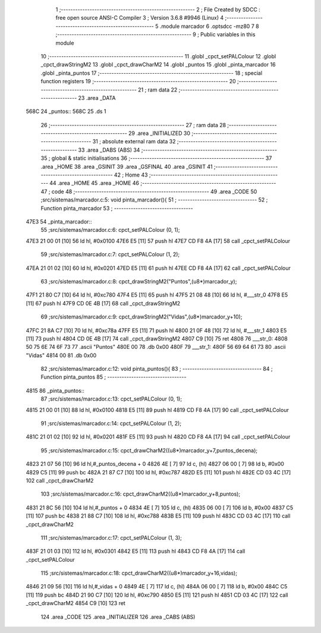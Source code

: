                               1 ;--------------------------------------------------------
                              2 ; File Created by SDCC : free open source ANSI-C Compiler
                              3 ; Version 3.6.8 #9946 (Linux)
                              4 ;--------------------------------------------------------
                              5 	.module marcador
                              6 	.optsdcc -mz80
                              7 	
                              8 ;--------------------------------------------------------
                              9 ; Public variables in this module
                             10 ;--------------------------------------------------------
                             11 	.globl _cpct_setPALColour
                             12 	.globl _cpct_drawStringM2
                             13 	.globl _cpct_drawCharM2
                             14 	.globl _puntos
                             15 	.globl _pinta_marcador
                             16 	.globl _pinta_puntos
                             17 ;--------------------------------------------------------
                             18 ; special function registers
                             19 ;--------------------------------------------------------
                             20 ;--------------------------------------------------------
                             21 ; ram data
                             22 ;--------------------------------------------------------
                             23 	.area _DATA
   568C                      24 _puntos::
   568C                      25 	.ds 1
                             26 ;--------------------------------------------------------
                             27 ; ram data
                             28 ;--------------------------------------------------------
                             29 	.area _INITIALIZED
                             30 ;--------------------------------------------------------
                             31 ; absolute external ram data
                             32 ;--------------------------------------------------------
                             33 	.area _DABS (ABS)
                             34 ;--------------------------------------------------------
                             35 ; global & static initialisations
                             36 ;--------------------------------------------------------
                             37 	.area _HOME
                             38 	.area _GSINIT
                             39 	.area _GSFINAL
                             40 	.area _GSINIT
                             41 ;--------------------------------------------------------
                             42 ; Home
                             43 ;--------------------------------------------------------
                             44 	.area _HOME
                             45 	.area _HOME
                             46 ;--------------------------------------------------------
                             47 ; code
                             48 ;--------------------------------------------------------
                             49 	.area _CODE
                             50 ;src/sistemas/marcador.c:5: void pinta_marcador(){
                             51 ;	---------------------------------
                             52 ; Function pinta_marcador
                             53 ; ---------------------------------
   47E3                      54 _pinta_marcador::
                             55 ;src/sistemas/marcador.c:6: cpct_setPALColour (0, 1);
   47E3 21 00 01      [10]   56 	ld	hl, #0x0100
   47E6 E5            [11]   57 	push	hl
   47E7 CD F8 4A      [17]   58 	call	_cpct_setPALColour
                             59 ;src/sistemas/marcador.c:7: cpct_setPALColour (1, 2);
   47EA 21 01 02      [10]   60 	ld	hl, #0x0201
   47ED E5            [11]   61 	push	hl
   47EE CD F8 4A      [17]   62 	call	_cpct_setPALColour
                             63 ;src/sistemas/marcador.c:8: cpct_drawStringM2("Puntos",(u8*)marcador_y); 
   47F1 21 80 C7      [10]   64 	ld	hl, #0xc780
   47F4 E5            [11]   65 	push	hl
   47F5 21 08 48      [10]   66 	ld	hl, #___str_0
   47F8 E5            [11]   67 	push	hl
   47F9 CD 0E 4B      [17]   68 	call	_cpct_drawStringM2
                             69 ;src/sistemas/marcador.c:9: cpct_drawStringM2("Vidas",(u8*)marcador_y+10);
   47FC 21 8A C7      [10]   70 	ld	hl, #0xc78a
   47FF E5            [11]   71 	push	hl
   4800 21 0F 48      [10]   72 	ld	hl, #___str_1
   4803 E5            [11]   73 	push	hl
   4804 CD 0E 4B      [17]   74 	call	_cpct_drawStringM2
   4807 C9            [10]   75 	ret
   4808                      76 ___str_0:
   4808 50 75 6E 74 6F 73    77 	.ascii "Puntos"
   480E 00                   78 	.db 0x00
   480F                      79 ___str_1:
   480F 56 69 64 61 73       80 	.ascii "Vidas"
   4814 00                   81 	.db 0x00
                             82 ;src/sistemas/marcador.c:12: void pinta_puntos(){
                             83 ;	---------------------------------
                             84 ; Function pinta_puntos
                             85 ; ---------------------------------
   4815                      86 _pinta_puntos::
                             87 ;src/sistemas/marcador.c:13: cpct_setPALColour (0, 1);
   4815 21 00 01      [10]   88 	ld	hl, #0x0100
   4818 E5            [11]   89 	push	hl
   4819 CD F8 4A      [17]   90 	call	_cpct_setPALColour
                             91 ;src/sistemas/marcador.c:14: cpct_setPALColour (1, 2);
   481C 21 01 02      [10]   92 	ld	hl, #0x0201
   481F E5            [11]   93 	push	hl
   4820 CD F8 4A      [17]   94 	call	_cpct_setPALColour
                             95 ;src/sistemas/marcador.c:15: cpct_drawCharM2((u8*)marcador_y+7,puntos_decena);
   4823 21 07 56      [10]   96 	ld	hl,#_puntos_decena + 0
   4826 4E            [ 7]   97 	ld	c, (hl)
   4827 06 00         [ 7]   98 	ld	b, #0x00
   4829 C5            [11]   99 	push	bc
   482A 21 87 C7      [10]  100 	ld	hl, #0xc787
   482D E5            [11]  101 	push	hl
   482E CD 03 4C      [17]  102 	call	_cpct_drawCharM2
                            103 ;src/sistemas/marcador.c:16: cpct_drawCharM2((u8*)marcador_y+8,puntos);
   4831 21 8C 56      [10]  104 	ld	hl,#_puntos + 0
   4834 4E            [ 7]  105 	ld	c, (hl)
   4835 06 00         [ 7]  106 	ld	b, #0x00
   4837 C5            [11]  107 	push	bc
   4838 21 88 C7      [10]  108 	ld	hl, #0xc788
   483B E5            [11]  109 	push	hl
   483C CD 03 4C      [17]  110 	call	_cpct_drawCharM2
                            111 ;src/sistemas/marcador.c:17: cpct_setPALColour (1, 3);
   483F 21 01 03      [10]  112 	ld	hl, #0x0301
   4842 E5            [11]  113 	push	hl
   4843 CD F8 4A      [17]  114 	call	_cpct_setPALColour
                            115 ;src/sistemas/marcador.c:18: cpct_drawCharM2((u8*)marcador_y+16,vidas);
   4846 21 09 56      [10]  116 	ld	hl,#_vidas + 0
   4849 4E            [ 7]  117 	ld	c, (hl)
   484A 06 00         [ 7]  118 	ld	b, #0x00
   484C C5            [11]  119 	push	bc
   484D 21 90 C7      [10]  120 	ld	hl, #0xc790
   4850 E5            [11]  121 	push	hl
   4851 CD 03 4C      [17]  122 	call	_cpct_drawCharM2
   4854 C9            [10]  123 	ret
                            124 	.area _CODE
                            125 	.area _INITIALIZER
                            126 	.area _CABS (ABS)
